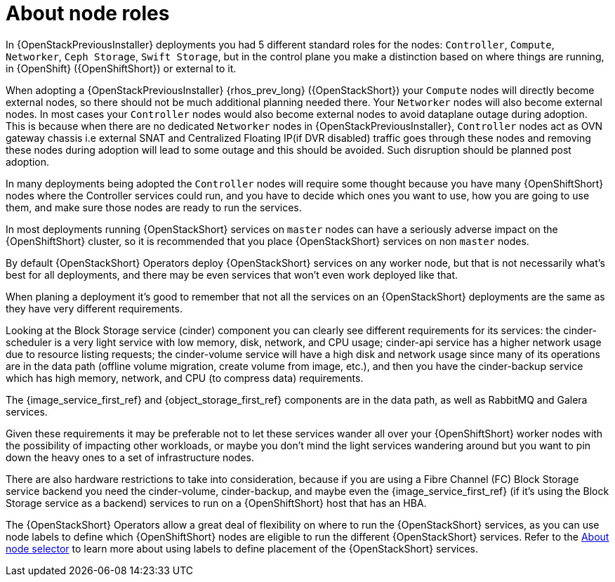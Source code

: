 [id="about-node-roles_{context}"]

= About node roles

In {OpenStackPreviousInstaller} deployments you had 5 different standard roles
for the nodes: `Controller`, `Compute`, `Networker`, `Ceph Storage`, `Swift
Storage`, but in the control plane you make a distinction based on where things
are running, in {OpenShift} ({OpenShiftShort}) or external to it.

When adopting a {OpenStackPreviousInstaller} {rhos_prev_long} ({OpenStackShort}) your `Compute` nodes will directly become
external nodes, so there should not be much additional planning needed there.
Your `Networker` nodes will also become external nodes.
In most cases your `Controller` nodes would also become external nodes to avoid dataplane outage during adoption. This is because when there are no
dedicated `Networker` nodes in {OpenStackPreviousInstaller}, `Controller` nodes act as OVN gateway chassis i.e external SNAT and Centralized
Floating IP(if DVR disabled) traffic goes through these nodes and removing these nodes during adoption will lead to some outage and this
should be avoided. Such disruption should be planned post adoption.

In many deployments being adopted the `Controller` nodes will require some
thought because you have many {OpenShiftShort} nodes where the Controller services
could run, and you have to decide which ones you want to use, how you are going to use them, and make sure those nodes are ready to run the services.

In most deployments running {OpenStackShort} services on `master` nodes can have a
seriously adverse impact on the {OpenShiftShort} cluster, so it is recommended that you place {OpenStackShort} services on non `master` nodes.

By default {OpenStackShort} Operators deploy {OpenStackShort} services on any worker node, but
that is not necessarily what's best for all deployments, and there may be even
services that won't even work deployed like that.

When planing a deployment it's good to remember that not all the services on an
{OpenStackShort} deployments are the same as they have very different requirements.

Looking at the Block Storage service (cinder) component you can clearly see different requirements for
its services: the cinder-scheduler is a very light service with low
memory, disk, network, and CPU usage; cinder-api service has a higher network
usage due to resource listing requests; the cinder-volume service will have a
high disk and network usage since many of its operations are in the data path
(offline volume migration, create volume from image, etc.), and then you have
the cinder-backup service which has high memory, network, and CPU (to compress
data) requirements.

The {image_service_first_ref} and {object_storage_first_ref} components are in the data path, as well as RabbitMQ and Galera services.

Given these requirements it may be preferable not to let these services wander
all over your {OpenShiftShort} worker nodes with the possibility of impacting other
workloads, or maybe you don't mind the light services wandering around but you
want to pin down the heavy ones to a set of infrastructure nodes.

There are also hardware restrictions to take into consideration, because if you
are using a Fibre Channel (FC) Block Storage service backend you need the cinder-volume,
cinder-backup, and maybe even the {image_service_first_ref} (if it's using the Block Storage service as a backend)
services to run on a {OpenShiftShort} host that has an HBA.

The {OpenStackShort} Operators allow a great deal of flexibility on where to run the
{OpenStackShort} services, as you can use node labels to define which {OpenShiftShort} nodes
are eligible to run the different {OpenStackShort} services.  Refer to the xref:about-node-selector_{context}[About node
selector] to learn more about using labels to define
placement of the {OpenStackShort} services.
